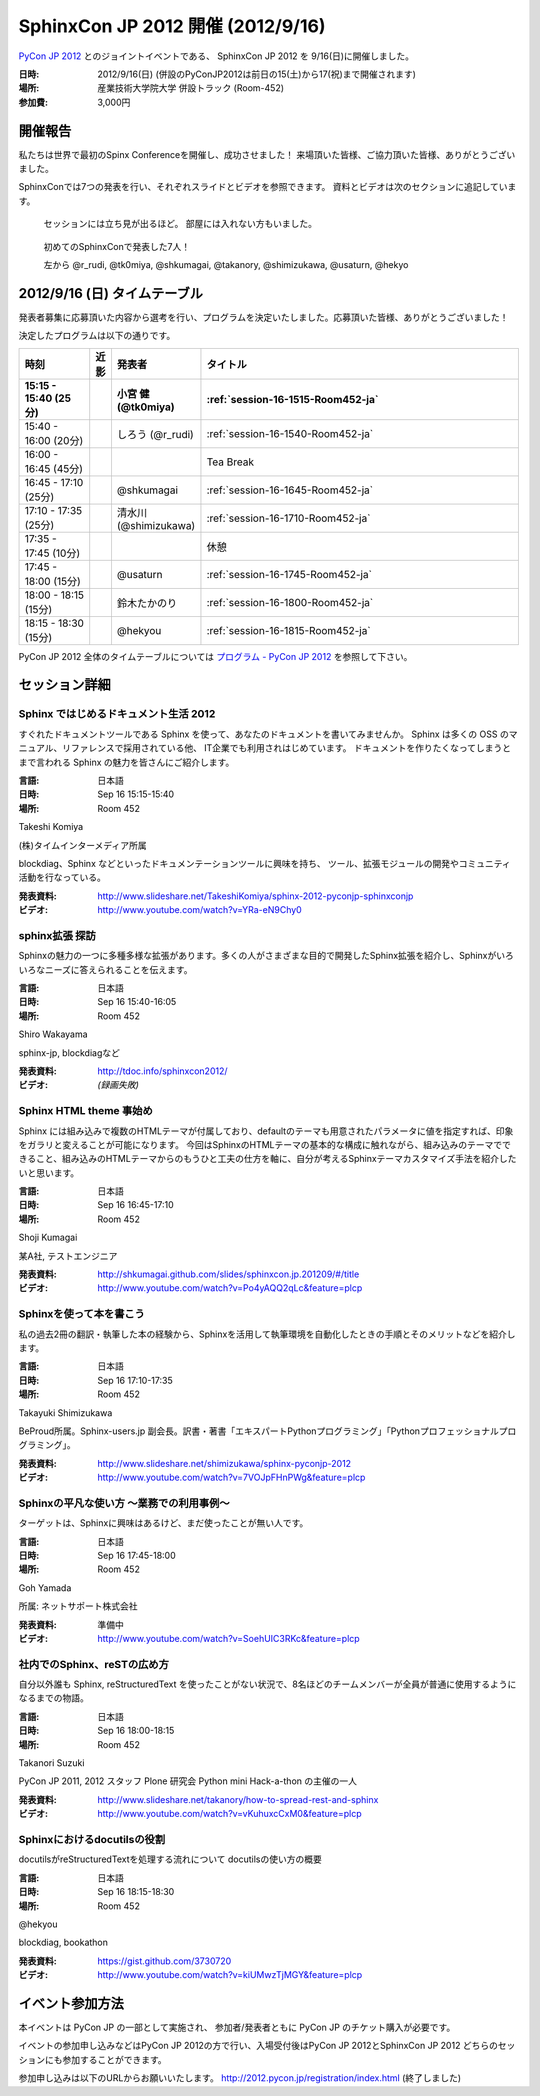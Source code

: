 SphinxCon JP 2012 開催 (2012/9/16)
=====================================

`PyCon JP 2012 <http://2012.pycon.jp/>`_ とのジョイントイベントである、
SphinxCon JP 2012 を 9/16(日)に開催しました。

.. image:: SphinxConJP2012-logo.png
   :align: center
   :width: 580
   :height: 93
   :alt: SphinxCon 2012 logo

:日時: 2012/9/16(日) (併設のPyConJP2012は前日の15(土)から17(祝)まで開催されます)
:場所: 産業技術大学院大学 併設トラック (Room-452)
:参加費: 3,000円


開催報告
----------

私たちは世界で最初のSpinx Conferenceを開催し、成功させました！
来場頂いた皆様、ご協力頂いた皆様、ありがとうございました。

SphinxConでは7つの発表を行い、それぞれスライドとビデオを参照できます。
資料とビデオは次のセクションに追記しています。


.. figure:: standing-atendees.jpg

   セッションには立ち見が出るほど。
   部屋には入れない方もいました。


.. figure:: spihnxconjp2012-speakers.jpg

   初めてのSphinxConで発表した7人！

   左から @r_rudi, @tk0miya, @shkumagai, @takanory, @shimizukawa, @usaturn, @hekyo

2012/9/16 (日) タイムテーブル
-------------------------------

発表者募集に応募頂いた内容から選考を行い、プログラムを決定いたしました。応募頂いた皆様、ありがとうございました！

決定したプログラムは以下の通りです。


.. list-table::
   :widths: 15 1 14 70
   :header-rows: 2

   - - 時刻
     - 近影
     - 発表者
     - タイトル

   - - 15:15 - 15:40 (25分)
     - |tk0miya|
     - 小宮 健 (@tk0miya)
     - :ref:`session-16-1515-Room452-ja`

   - - 15:40 - 16:00 (20分)
     - |r_rudi|
     - しろう (@r_rudi)
     - :ref:`session-16-1540-Room452-ja`

   - - 16:00 - 16:45 (45分)
     -
     -
     - Tea Break

   - - 16:45 - 17:10 (25分)
     - |shkumagai|
     - @shkumagai
     - :ref:`session-16-1645-Room452-ja`

   - - 17:10 - 17:35 (25分)
     - |shimizukawa|
     - 清水川 (@shimizukawa)
     - :ref:`session-16-1710-Room452-ja`

   - - 17:35 - 17:45 (10分)
     -
     -
     - 休憩

   - - 17:45 - 18:00 (15分)
     - |usaturn|
     - @usaturn
     - :ref:`session-16-1745-Room452-ja`

   - - 18:00 - 18:15 (15分)
     - |takanory|
     - 鈴木たかのり
     - :ref:`session-16-1800-Room452-ja`

   - - 18:15 - 18:30 (15分)
     - |hekyo|
     - @hekyou
     - :ref:`session-16-1815-Room452-ja`


.. |tk0miya| image:: tk0miya.jpg
.. |r_rudi| image:: r_rudi.png
.. |shkumagai| image:: shkumagai.jpeg
.. |shimizukawa| image:: shimizukawa.jpg
.. |usaturn| image:: usaturn.png
.. |takanory| image:: takanory.jpg
.. |hekyo| image:: hekyo.jpg

PyCon JP 2012 全体のタイムテーブルについては `プログラム - PyCon JP 2012 <http://2012.pycon.jp/program/index.html>`_ を参照して下さい。



セッション詳細
-----------------


.. _session-16-1515-Room452-ja:

Sphinx ではじめるドキュメント生活 2012
######################################
すぐれたドキュメントツールである Sphinx を使って、あなたのドキュメントを書いてみませんか。
Sphinx は多くの OSS のマニュアル、リファレンスで採用されている他、
IT企業でも利用されはじめています。
ドキュメントを作りたくなってしまうとまで言われる Sphinx の魅力を皆さんにご紹介します。

:言語: 日本語
:日時: Sep 16 15:15-15:40
:場所: Room 452

Takeshi Komiya

.. image:: tk0miya.jpg
   :alt: Takeshi Komiya

(株)タイムインターメディア所属

blockdiag、Sphinx などといったドキュメンテーションツールに興味を持ち、
ツール、拡張モジュールの開発やコミュニティ活動を行なっている。

:発表資料:
   http://www.slideshare.net/TakeshiKomiya/sphinx-2012-pyconjp-sphinxconjp
:ビデオ:
   http://www.youtube.com/watch?v=YRa-eN9Chy0


.. _session-16-1540-Room452-ja:

sphinx拡張 探訪
###############
Sphinxの魅力の一つに多種多様な拡張があります。多くの人がさまざまな目的で開発したSphinx拡張を紹介し、Sphinxがいろいろなニーズに答えられることを伝えます。

:言語: 日本語
:日時: Sep 16 15:40-16:05
:場所: Room 452

Shiro Wakayama

.. image:: r_rudi.png
   :alt: Shiro Wakayama

sphinx-jp, blockdiagなど

:発表資料:
   http://tdoc.info/sphinxcon2012/
:ビデオ:
   *(録画失敗)*


.. _session-16-1645-Room452-ja:

Sphinx HTML theme 事始め
########################
Sphinx には組み込みで複数のHTMLテーマが付属しており、defaultのテーマも用意されたパラメータに値を指定すれば、印象をガラリと変えることが可能になります。
今回はSphinxのHTMLテーマの基本的な構成に触れながら、組み込みのテーマでできること、組み込みのHTMLテーマからのもうひと工夫の仕方を軸に、自分が考えるSphinxテーマカスタマイズ手法を紹介したいと思います。

:言語: 日本語
:日時: Sep 16 16:45-17:10
:場所: Room 452

Shoji Kumagai

.. image:: shkumagai.jpeg
   :alt: Shoji Kumagai


某A社, テストエンジニア

:発表資料:
   http://shkumagai.github.com/slides/sphinxcon.jp.201209/#/title
:ビデオ:
   http://www.youtube.com/watch?v=Po4yAQQ2qLc&feature=plcp


.. _session-16-1710-Room452-ja:

Sphinxを使って本を書こう
########################
私の過去2冊の翻訳・執筆した本の経験から、Sphinxを活用して執筆環境を自動化したときの手順とそのメリットなどを紹介します。

:言語: 日本語
:日時: Sep 16 17:10-17:35
:場所: Room 452

Takayuki Shimizukawa


.. image:: shimizukawa.jpg
   :alt: Takayuki Shimizukawa


BeProud所属。Sphinx-users.jp 副会長。訳書・著書「エキスパートPythonプログラミング」「Pythonプロフェッショナルプログラミング」。

:発表資料:
   http://www.slideshare.net/shimizukawa/sphinx-pyconjp-2012
:ビデオ:
   http://www.youtube.com/watch?v=7VOJpFHnPWg&feature=plcp

.. _session-16-1745-Room452-ja:

Sphinxの平凡な使い方 ～業務での利用事例～
#########################################
ターゲットは、Sphinxに興味はあるけど、まだ使ったことが無い人です。

:言語: 日本語
:日時: Sep 16 17:45-18:00
:場所: Room 452

Goh Yamada

.. image:: usaturn.png
   :alt: Goh Yamada


所属: ネットサポート株式会社


:発表資料:
   準備中
:ビデオ:
   http://www.youtube.com/watch?v=SoehUIC3RKc&feature=plcp


.. _session-16-1800-Room452-ja:

社内でのSphinx、reSTの広め方
############################
自分以外誰も Sphinx, reStructuredText を使ったことがない状況で、8名ほどのチームメンバーが全員が普通に使用するようになるまでの物語。

:言語: 日本語
:日時: Sep 16 18:00-18:15
:場所: Room 452

Takanori Suzuki

.. image:: takanory.jpg
   :alt: Takanori Suzuki


PyCon JP 2011, 2012 スタッフ
Plone 研究会
Python mini Hack-a-thon の主催の一人

:発表資料:
   http://www.slideshare.net/takanory/how-to-spread-rest-and-sphinx
:ビデオ:
   http://www.youtube.com/watch?v=vKuhuxcCxM0&feature=plcp


.. _session-16-1815-Room452-ja:

Sphinxにおけるdocutilsの役割
############################
docutilsがreStructuredTextを処理する流れについて
docutilsの使い方の概要

:言語: 日本語
:日時: Sep 16 18:15-18:30
:場所: Room 452

@hekyou

.. image:: hekyo.jpg
   :alt: @hekyou


blockdiag, bookathon

:発表資料:
   https://gist.github.com/3730720
:ビデオ:
   http://www.youtube.com/watch?v=kiUMwzTjMGY&feature=plcp


イベント参加方法
--------------------

本イベントは PyCon JP の一部として実施され、
参加者/発表者ともに PyCon JP のチケット購入が必要です。

イベントの参加申し込みなどはPyCon JP 2012の方で行い、入場受付後はPyCon JP 2012とSphinxCon JP 2012
どちらのセッションにも参加することができます。

参加申し込みは以下のURLからお願いいたします。
http://2012.pycon.jp/registration/index.html (終了しました)
